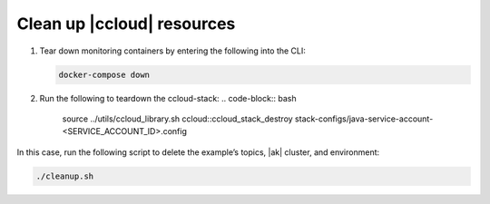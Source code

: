 .. _ccloud-monitoring-teardown:

Clean up |ccloud| resources
----------------------------------

#. Tear down monitoring containers by entering the following into the CLI:

   .. code-block:: bash

      docker-compose down

#. Run the following to teardown the ccloud-stack:
   .. code-block:: bash

      source ../utils/ccloud_library.sh
      ccloud::ccloud_stack_destroy stack-configs/java-service-account-<SERVICE_ACCOUNT_ID>.config

In this case, run the following script to delete the example’s topics, |ak|
cluster, and environment:

.. code-block:: bash

   ./cleanup.sh
